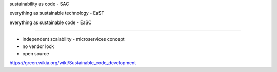 sustainability as code - SAC

everything as sustainable technology - EaST

everything as sustainable code - EaSC

----




- independent scalability - microservices concept
- no vendor lock
- open source


https://green.wikia.org/wiki/Sustainable_code_development

